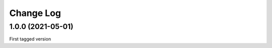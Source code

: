 .. _coordio-changelog:

==========
Change Log
==========

1.0.0  (2021-05-01)
--------------------

First tagged version

